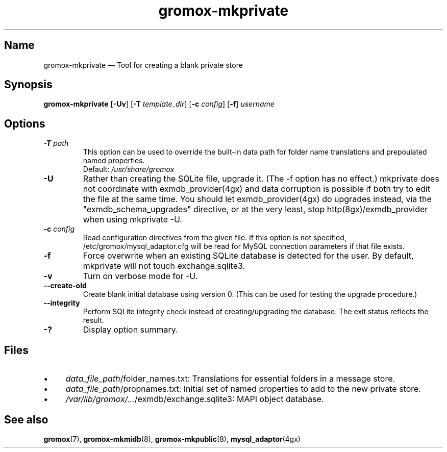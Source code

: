 .\" SPDX-License-Identifier: CC-BY-SA-4.0 or-later
.\" SPDX-FileCopyrightText: 2021-2022 grommunio GmbH
.TH gromox\-mkprivate 8 "" "Gromox" "Gromox admin reference"
.SH Name
gromox\-mkprivate \(em Tool for creating a blank private store
.SH Synopsis
\fBgromox\-mkprivate\fP [\fB\-Uv\fP] [\fB\-T\fP \fItemplate_dir\fP] [\fB\-c\fP
\fIconfig\fP] [\fB\-f\fP] \fIusername\fP
.SH Options
.TP
\fB\-T\fP \fIpath\fP
This option can be used to override the built-in data path
for folder name translations and prepoulated named properties.
.br
Default: \fI/usr/share/gromox\fP
.TP
\fB\-U\fP
Rather than creating the SQLite file, upgrade it. (The \-f option has no
effect.) mkprivate does not coordinate with exmdb_provider(4gx) and data
corruption is possible if both try to edit the file at the same time. You
should let exmdb_provider(4gx) do upgrades instead, via the
"exmdb_schema_upgrades" directive, or at the very least, stop
http(8gx)/exmdb_provider when using mkprivate \-U.
.TP
\fB\-c\fP \fIconfig\fP
Read configuration directives from the given file. If this option is not
specified, /etc/gromox/mysql_adaptor.cfg will be read for MySQL connection
parameters if that file exists.
.TP
\fB\-f\fP
Force overwrite when an existing SQLite database is detected for the user.
By default, mkprivate will not touch exchange.sqlite3.
.TP
\fB\-v\fP
Turn on verbose mode for \-U.
.TP
\fB\-\-create\-old\fP
Create blank initial database using version 0. (This can be used for testing
the upgrade procedure.)
.TP
\fB\-\-integrity\fP
Perform SQLite integrity check instead of creating/upgrading the database. The
exit status reflects the result.
.TP
\fB\-?\fP
Display option summary.
.SH Files
.IP \(bu 4
\fIdata_file_path\fP/folder_names.txt: Translations for essential folders in a
message store.
.IP \(bu 4
\fIdata_file_path\fP/propnames.txt: Initial set of named properties to add to
the new private store.
.IP \(bu 4
\fI/var/lib/gromox/...\fP/exmdb/exchange.sqlite3: MAPI object database.
.SH See also
\fBgromox\fP(7), \fBgromox\-mkmidb\fP(8), \fBgromox\-mkpublic\fP(8),
\fBmysql_adaptor\fP(4gx)
